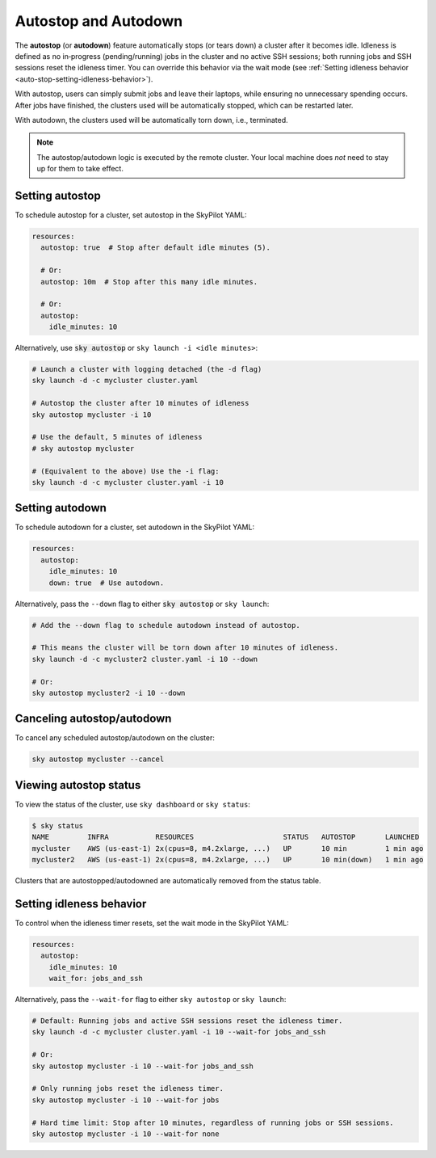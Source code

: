 .. _auto-stop:

Autostop and Autodown
============================

The **autostop** (or **autodown**) feature automatically stops (or tears down) a
cluster after it becomes idle. Idleness is defined as no
in‑progress (pending/running) jobs in the cluster and no active SSH
sessions; both running jobs and SSH sessions reset the idleness timer. You can
override this behavior via the wait mode (see
:ref:`Setting idleness behavior <auto-stop-setting-idleness-behavior>`).

With autostop, users can simply submit jobs and leave their laptops, while
ensuring no unnecessary spending occurs. After jobs have finished, the
clusters used will be automatically stopped, which can be restarted later.

With autodown, the clusters used will be automatically torn down, i.e.,
terminated.

.. note::

  The autostop/autodown logic is executed by the remote cluster.  Your local
  machine does *not* need to stay up for them to take effect.

Setting autostop
~~~~~~~~~~~~~~~~

To schedule autostop for a cluster, set autostop in the SkyPilot YAML:

.. code-block:: yaml

   resources:
     autostop: true  # Stop after default idle minutes (5).

     # Or:
     autostop: 10m  # Stop after this many idle minutes.

     # Or:
     autostop:
       idle_minutes: 10

Alternatively, use :code:`sky autostop` or ``sky launch -i <idle minutes>``:

.. code-block:: bash

   # Launch a cluster with logging detached (the -d flag)
   sky launch -d -c mycluster cluster.yaml

   # Autostop the cluster after 10 minutes of idleness
   sky autostop mycluster -i 10

   # Use the default, 5 minutes of idleness
   # sky autostop mycluster

   # (Equivalent to the above) Use the -i flag:
   sky launch -d -c mycluster cluster.yaml -i 10


Setting autodown
~~~~~~~~~~~~~~~~

To schedule autodown for a cluster, set autodown in the SkyPilot YAML:

.. code-block:: yaml

   resources:
     autostop:
       idle_minutes: 10
       down: true  # Use autodown.

Alternatively, pass the ``--down`` flag to either :code:`sky autostop` or ``sky launch``:

.. code-block:: bash

   # Add the --down flag to schedule autodown instead of autostop.

   # This means the cluster will be torn down after 10 minutes of idleness.
   sky launch -d -c mycluster2 cluster.yaml -i 10 --down

   # Or:
   sky autostop mycluster2 -i 10 --down


Canceling autostop/autodown
~~~~~~~~~~~~~~~~~~~~~~~~~~~

To cancel any scheduled autostop/autodown on the cluster:

.. code-block:: bash

   sky autostop mycluster --cancel

Viewing autostop status
~~~~~~~~~~~~~~~~~~~~~~~

To view the status of the cluster, use ``sky dashboard`` or ``sky status``:

.. code-block:: bash

   $ sky status
   NAME         INFRA           RESOURCES                     STATUS   AUTOSTOP       LAUNCHED
   mycluster    AWS (us-east-1) 2x(cpus=8, m4.2xlarge, ...)   UP       10 min         1 min ago
   mycluster2   AWS (us-east-1) 2x(cpus=8, m4.2xlarge, ...)   UP       10 min(down)   1 min ago

Clusters that are autostopped/autodowned are automatically removed from the status table.

.. _auto-stop-setting-idleness-behavior:

Setting idleness behavior
~~~~~~~~~~~~~~~~~~~~~~~~~~

To control when the idleness timer resets, set the wait mode in the SkyPilot YAML:

.. code-block:: yaml

   resources:
     autostop:
       idle_minutes: 10
       wait_for: jobs_and_ssh

Alternatively, pass the ``--wait-for`` flag to either ``sky autostop`` or ``sky launch``:

.. code-block:: bash

   # Default: Running jobs and active SSH sessions reset the idleness timer.
   sky launch -d -c mycluster cluster.yaml -i 10 --wait-for jobs_and_ssh

   # Or:
   sky autostop mycluster -i 10 --wait-for jobs_and_ssh

   # Only running jobs reset the idleness timer.
   sky autostop mycluster -i 10 --wait-for jobs

   # Hard time limit: Stop after 10 minutes, regardless of running jobs or SSH sessions.
   sky autostop mycluster -i 10 --wait-for none
